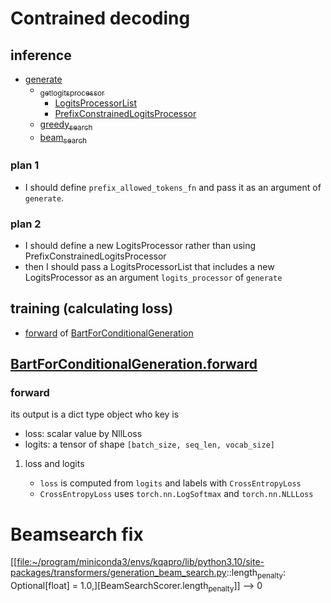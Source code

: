 
* Contrained decoding
** inference
- [[file:~/program/miniconda3/envs/kqapro/lib/python3.10/site-packages/transformers/generation_utils.py::def generate(][generate]]
  - [[file:~/program/miniconda3/envs/kqapro/lib/python3.10/site-packages/transformers/generation_utils.py::def _get_logits_processor(][_get_logits_processor]]
    - [[file:~/program/miniconda3/envs/kqapro/lib/python3.10/site-packages/transformers/generation_logits_process.py::class LogitsProcessorList(list):][LogitsProcessorList]]
    - [[file:~/program/miniconda3/envs/kqapro/lib/python3.10/site-packages/transformers/generation_logits_process.py::class PrefixConstrainedLogitsProcessor(LogitsProcessor):][PrefixConstrainedLogitsProcessor]]
  - [[file:~/program/miniconda3/envs/kqapro/lib/python3.10/site-packages/transformers/generation_utils.py::def greedy_search(][greedy_search]]
  - [[file:~/program/miniconda3/envs/kqapro/lib/python3.10/site-packages/transformers/generation_utils.py::def beam_search(][beam_search]]
*** plan 1
- I should define ~prefix_allowed_tokens_fn~ and pass it as an argument of ~generate~.
*** plan 2
- I should define a new LogitsProcessor rather than using PrefixConstrainedLogitsProcessor
- then I should pass a LogitsProcessorList that includes a new LogitsProcessor as an argument ~logits_processor~ of ~generate~

** training (calculating loss)
- [[file:~/program/miniconda3/envs/kqapro/lib/python3.10/site-packages/transformers/models/bart/modeling_bart.py::1291][forward]] of [[file:~/program/miniconda3/envs/kqapro/lib/python3.10/site-packages/transformers/models/bart/modeling_bart.py::class BartForConditionalGeneration(BartPretrainedModel):][BartForConditionalGeneration]]

** [[file:~/program/miniconda3/envs/kqapro/lib/python3.10/site-packages/transformers/models/bart/modeling_bart.py::1291][BartForConditionalGeneration.forward]]
*** forward
its output is a dict type object who key is
- loss: scalar value by NllLoss
- logits: a tensor of shape ~[batch_size, seq_len, vocab_size]~
**** loss and logits
- ~loss~ is computed from ~logits~ and labels with ~CrossEntropyLoss~
- ~CrossEntropyLoss~ uses ~torch.nn.LogSoftmax~ and ~torch.nn.NLLLoss~

* Beamsearch fix
[[file:~/program/miniconda3/envs/kqapro/lib/python3.10/site-packages/transformers/generation_beam_search.py::length_penalty: Optional[float] = 1.0,][BeamSearchScorer.length_penalty]]  --> 0
